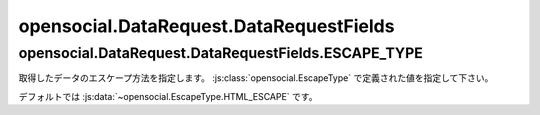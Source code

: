 ========================================
opensocial.DataRequest.DataRequestFields
========================================

.. js:class:: opensocial.DataRequest.DataRequestFields

opensocial.DataRequest.DataRequestFields.ESCAPE_TYPE
====================================================

.. js:data:: opensocial.DataRequest.DataRequestFields.ESCAPE_TYPE

取得したデータのエスケープ方法を指定します。 :js:class:`opensocial.EscapeType` で定義された値を指定して下さい。

デフォルトでは :js:data:`~opensocial.EscapeType.HTML_ESCAPE` です。

